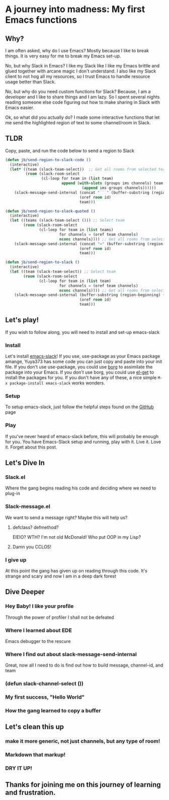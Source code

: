 * A journey into madness: My first Emacs functions
** Why?
I am often asked, why do I use Emacs? Mostly because I like to break things. It is very easy for me to break my Emacs set-up.

No, but why Slack in Emacs? I like my Slack like I like my Emacs brittle and glued together with arcane magic I don't understand. I also like my Slack client to not hog all my resources, so I trust Emacs to handle resource usage better than Slack.

No, but why do you need custom functions for Slack? Because, I am a developer and I like to share things and I am lazy. So I spent several nights reading someone else code figuring out how to make sharing in Slack with Emacs easier.

Ok, so what did you actually do? I made some interactive functions that let me send the highlighted region of text to some channel/room in Slack.

** TLDR
Copy, paste, and run the code below to send a region to Slack
#+BEGIN_SRC emacs-lisp
(defun jb/send-region-to-slack-code ()
  (interactive)
  (let* ((team (slack-team-select))  ;; Get all rooms from selected team
         (room (slack-room-select
                (cl-loop for team in (list team)
                         append (with-slots (groups ims channels) team
                                  (append ims groups channels))))))
    (slack-message-send-internal (concat "```" (buffer-substring (region-beginning) (region-end)) "```")
                                 (oref room id)
                                 team)))

(defun jb/send-region-to-slack-quoted ()
  (interactive)
  (let ((teams (slack-team-select ())) ;; Select team
        (room (slack-room-select
               (cl-loop for team in (list teams)
                        for channels = (oref team channels)
                        nconc channels)))) ;; Get all rooms from selected team
    (slack-message-send-internal (concat ">" (buffer-substring (region-beginning) (region-end)))
                                 (oref room id)
                                 team)))

(defun jb/send-region-to-slack ()
  (interactive)
  (let ((team (slack-team-select)) ;; Select team
        (room (slack-room-select
               (cl-loop for team in (list team)
                        for channels = (oref team channels)
                        nconc channels)))) ;; Get all rooms from selected team
    (slack-message-send-internal (buffer-substring (region-beginning) (region-end))
                                 (oref room id)
                                 team)))
#+END_SRC
** Let's play!
If you wish to follow along, you will need to install and set-up emacs-slack
*** Install
Let's install [[https://github.com/yuya373/emacs-slack][emacs-slack]]!
If you use, use-package as your Emacs package amange, Yuya373 has some code you can just copy and paste into your init file.
If you don't use use-package, you could use [[https://github.com/emacscollective/borg][borg]] to assimilate the package into your Emacs.
If you don't use borg, you could use [[https://github.com/dimitri/el-get][el-get]] to install the packages for you.
If you don't have any of these, a nice simple ~M-x package-install emacs-slack~ works wonders.
*** Setup
To setup emacs-slack, just follow the helpful steps found on the [[https://github.com/yuya373/emacs-slack#how-to-get-token-the-harder-yet-officially-sanctioned-way][GitHub]] page
*** Play
 If you've never heard of emacs-slack before, this will probably be enough for you. You have Emacs-Slack setup and running, play with it. Live it. Love it. Forget about this post.
** Let's Dive In
*** Slack.el
Where the gang begins reading his code and deciding where we need to plug-in
*** Slack-message.el
We want to send a message right? Maybe this will help us?
**** defclass? defmethod?
EIEIO? WTH? I'm not old McDonald!
Who put OOP in my Lisp?
**** Damn you CCLOS!
*** I give up
At this point the gang has given up on reading through this code. It's strange and scary and now I am in a deep dark forest
** Dive Deeper
*** Hey Baby! I like your profile
Through the power of profiler I shall not be defeated
*** Where I learned about EDE
Emacs debugger to the rescure
*** Where I find out about slack-message-send-internal
Great, now all I need to do is find out how to build message, channel-id, and team
*** (defun slack-channel-select ())
*** My first success, "Hello World"
*** How the gang learned to copy a buffer
** Let's clean this up
*** make it more generic, not just channels, but any type of room!
*** Markdown that markup!
*** DRY IT UP!
** Thanks for joining me on this journey of learning and frustration.
